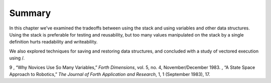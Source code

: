 Summary
=======

In this chapter we’ve examined the tradeoffs between using the stack and
using variables and other data structures. Using the stack is preferable
for testing and reusability, but too many values manipulated on the
stack by a single definition hurts readability and writeability.

We also explored techniques for saving and restoring data structures,
and concluded with a study of vectored execution using /.

9 , “Why Novices Use So Many Variables,” *Forth Dimensions*, vol. 5, no.
4, November/December 1983. , “A State Space Approach to Robotics,” *The
Journal of Forth Application and Research*, 1, 1 (September 1983), 17.
